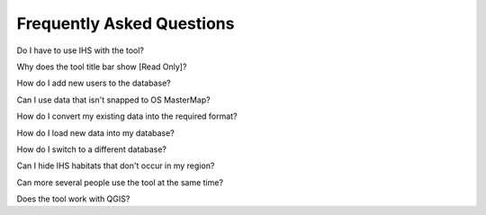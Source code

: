 **************************
Frequently Asked Questions
**************************

Do I have to use IHS with the tool?

Why does the tool title bar show [Read Only]?

How do I add new users to the database?

Can I use data that isn't snapped to OS MasterMap?

How do I convert my existing data into the required format?

How do I load new data into my database?

How do I switch to a different database?

Can I hide IHS habitats that don't occur in my region?

Can more several people use the tool at the same time?

Does the tool work with QGIS?

